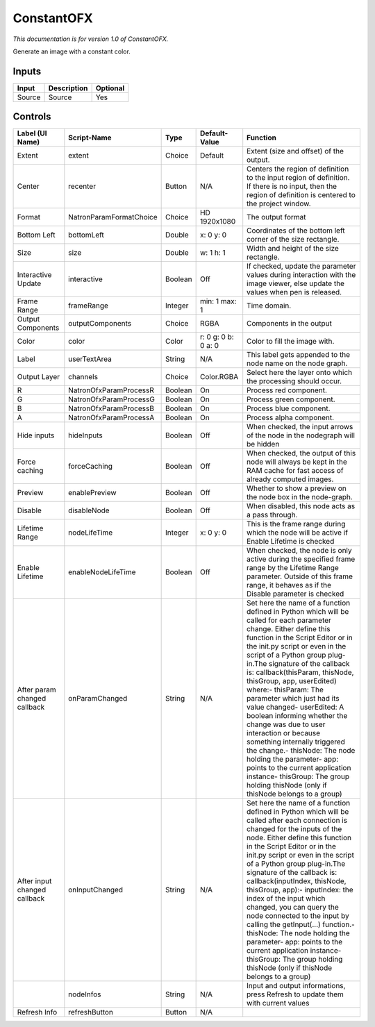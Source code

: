 .. _net.sf.openfx.ConstantPlugin:

ConstantOFX
===========

.. figure:: net.sf.openfx.ConstantPlugin.png
   :alt: 

*This documentation is for version 1.0 of ConstantOFX.*

Generate an image with a constant color.

Inputs
------

+----------+---------------+------------+
| Input    | Description   | Optional   |
+==========+===============+============+
| Source   | Source        | Yes        |
+----------+---------------+------------+

Controls
--------

+--------------------------------+---------------------------+-----------+-----------------------+-----------------------------------------------------------------------------------------------------------------------------------------------------------------------------------------------------------------------------------------------------------------------------------------------------------------------------------------------------------------------------------------------------------------------------------------------------------------------------------------------------------------------------------------------------------------------------------------------------------------------------------------------------------------------------------------------------------+
| Label (UI Name)                | Script-Name               | Type      | Default-Value         | Function                                                                                                                                                                                                                                                                                                                                                                                                                                                                                                                                                                                                                                                                                                  |
+================================+===========================+===========+=======================+===========================================================================================================================================================================================================================================================================================================================================================================================================================================================================================================================================================================================================================================================================================================+
| Extent                         | extent                    | Choice    | Default               | Extent (size and offset) of the output.                                                                                                                                                                                                                                                                                                                                                                                                                                                                                                                                                                                                                                                                   |
+--------------------------------+---------------------------+-----------+-----------------------+-----------------------------------------------------------------------------------------------------------------------------------------------------------------------------------------------------------------------------------------------------------------------------------------------------------------------------------------------------------------------------------------------------------------------------------------------------------------------------------------------------------------------------------------------------------------------------------------------------------------------------------------------------------------------------------------------------------+
| Center                         | recenter                  | Button    | N/A                   | Centers the region of definition to the input region of definition. If there is no input, then the region of definition is centered to the project window.                                                                                                                                                                                                                                                                                                                                                                                                                                                                                                                                                |
+--------------------------------+---------------------------+-----------+-----------------------+-----------------------------------------------------------------------------------------------------------------------------------------------------------------------------------------------------------------------------------------------------------------------------------------------------------------------------------------------------------------------------------------------------------------------------------------------------------------------------------------------------------------------------------------------------------------------------------------------------------------------------------------------------------------------------------------------------------+
| Format                         | NatronParamFormatChoice   | Choice    | HD 1920x1080          | The output format                                                                                                                                                                                                                                                                                                                                                                                                                                                                                                                                                                                                                                                                                         |
+--------------------------------+---------------------------+-----------+-----------------------+-----------------------------------------------------------------------------------------------------------------------------------------------------------------------------------------------------------------------------------------------------------------------------------------------------------------------------------------------------------------------------------------------------------------------------------------------------------------------------------------------------------------------------------------------------------------------------------------------------------------------------------------------------------------------------------------------------------+
| Bottom Left                    | bottomLeft                | Double    | x: 0 y: 0             | Coordinates of the bottom left corner of the size rectangle.                                                                                                                                                                                                                                                                                                                                                                                                                                                                                                                                                                                                                                              |
+--------------------------------+---------------------------+-----------+-----------------------+-----------------------------------------------------------------------------------------------------------------------------------------------------------------------------------------------------------------------------------------------------------------------------------------------------------------------------------------------------------------------------------------------------------------------------------------------------------------------------------------------------------------------------------------------------------------------------------------------------------------------------------------------------------------------------------------------------------+
| Size                           | size                      | Double    | w: 1 h: 1             | Width and height of the size rectangle.                                                                                                                                                                                                                                                                                                                                                                                                                                                                                                                                                                                                                                                                   |
+--------------------------------+---------------------------+-----------+-----------------------+-----------------------------------------------------------------------------------------------------------------------------------------------------------------------------------------------------------------------------------------------------------------------------------------------------------------------------------------------------------------------------------------------------------------------------------------------------------------------------------------------------------------------------------------------------------------------------------------------------------------------------------------------------------------------------------------------------------+
| Interactive Update             | interactive               | Boolean   | Off                   | If checked, update the parameter values during interaction with the image viewer, else update the values when pen is released.                                                                                                                                                                                                                                                                                                                                                                                                                                                                                                                                                                            |
+--------------------------------+---------------------------+-----------+-----------------------+-----------------------------------------------------------------------------------------------------------------------------------------------------------------------------------------------------------------------------------------------------------------------------------------------------------------------------------------------------------------------------------------------------------------------------------------------------------------------------------------------------------------------------------------------------------------------------------------------------------------------------------------------------------------------------------------------------------+
| Frame Range                    | frameRange                | Integer   | min: 1 max: 1         | Time domain.                                                                                                                                                                                                                                                                                                                                                                                                                                                                                                                                                                                                                                                                                              |
+--------------------------------+---------------------------+-----------+-----------------------+-----------------------------------------------------------------------------------------------------------------------------------------------------------------------------------------------------------------------------------------------------------------------------------------------------------------------------------------------------------------------------------------------------------------------------------------------------------------------------------------------------------------------------------------------------------------------------------------------------------------------------------------------------------------------------------------------------------+
| Output Components              | outputComponents          | Choice    | RGBA                  | Components in the output                                                                                                                                                                                                                                                                                                                                                                                                                                                                                                                                                                                                                                                                                  |
+--------------------------------+---------------------------+-----------+-----------------------+-----------------------------------------------------------------------------------------------------------------------------------------------------------------------------------------------------------------------------------------------------------------------------------------------------------------------------------------------------------------------------------------------------------------------------------------------------------------------------------------------------------------------------------------------------------------------------------------------------------------------------------------------------------------------------------------------------------+
| Color                          | color                     | Color     | r: 0 g: 0 b: 0 a: 0   | Color to fill the image with.                                                                                                                                                                                                                                                                                                                                                                                                                                                                                                                                                                                                                                                                             |
+--------------------------------+---------------------------+-----------+-----------------------+-----------------------------------------------------------------------------------------------------------------------------------------------------------------------------------------------------------------------------------------------------------------------------------------------------------------------------------------------------------------------------------------------------------------------------------------------------------------------------------------------------------------------------------------------------------------------------------------------------------------------------------------------------------------------------------------------------------+
| Label                          | userTextArea              | String    | N/A                   | This label gets appended to the node name on the node graph.                                                                                                                                                                                                                                                                                                                                                                                                                                                                                                                                                                                                                                              |
+--------------------------------+---------------------------+-----------+-----------------------+-----------------------------------------------------------------------------------------------------------------------------------------------------------------------------------------------------------------------------------------------------------------------------------------------------------------------------------------------------------------------------------------------------------------------------------------------------------------------------------------------------------------------------------------------------------------------------------------------------------------------------------------------------------------------------------------------------------+
| Output Layer                   | channels                  | Choice    | Color.RGBA            | Select here the layer onto which the processing should occur.                                                                                                                                                                                                                                                                                                                                                                                                                                                                                                                                                                                                                                             |
+--------------------------------+---------------------------+-----------+-----------------------+-----------------------------------------------------------------------------------------------------------------------------------------------------------------------------------------------------------------------------------------------------------------------------------------------------------------------------------------------------------------------------------------------------------------------------------------------------------------------------------------------------------------------------------------------------------------------------------------------------------------------------------------------------------------------------------------------------------+
| R                              | NatronOfxParamProcessR    | Boolean   | On                    | Process red component.                                                                                                                                                                                                                                                                                                                                                                                                                                                                                                                                                                                                                                                                                    |
+--------------------------------+---------------------------+-----------+-----------------------+-----------------------------------------------------------------------------------------------------------------------------------------------------------------------------------------------------------------------------------------------------------------------------------------------------------------------------------------------------------------------------------------------------------------------------------------------------------------------------------------------------------------------------------------------------------------------------------------------------------------------------------------------------------------------------------------------------------+
| G                              | NatronOfxParamProcessG    | Boolean   | On                    | Process green component.                                                                                                                                                                                                                                                                                                                                                                                                                                                                                                                                                                                                                                                                                  |
+--------------------------------+---------------------------+-----------+-----------------------+-----------------------------------------------------------------------------------------------------------------------------------------------------------------------------------------------------------------------------------------------------------------------------------------------------------------------------------------------------------------------------------------------------------------------------------------------------------------------------------------------------------------------------------------------------------------------------------------------------------------------------------------------------------------------------------------------------------+
| B                              | NatronOfxParamProcessB    | Boolean   | On                    | Process blue component.                                                                                                                                                                                                                                                                                                                                                                                                                                                                                                                                                                                                                                                                                   |
+--------------------------------+---------------------------+-----------+-----------------------+-----------------------------------------------------------------------------------------------------------------------------------------------------------------------------------------------------------------------------------------------------------------------------------------------------------------------------------------------------------------------------------------------------------------------------------------------------------------------------------------------------------------------------------------------------------------------------------------------------------------------------------------------------------------------------------------------------------+
| A                              | NatronOfxParamProcessA    | Boolean   | On                    | Process alpha component.                                                                                                                                                                                                                                                                                                                                                                                                                                                                                                                                                                                                                                                                                  |
+--------------------------------+---------------------------+-----------+-----------------------+-----------------------------------------------------------------------------------------------------------------------------------------------------------------------------------------------------------------------------------------------------------------------------------------------------------------------------------------------------------------------------------------------------------------------------------------------------------------------------------------------------------------------------------------------------------------------------------------------------------------------------------------------------------------------------------------------------------+
| Hide inputs                    | hideInputs                | Boolean   | Off                   | When checked, the input arrows of the node in the nodegraph will be hidden                                                                                                                                                                                                                                                                                                                                                                                                                                                                                                                                                                                                                                |
+--------------------------------+---------------------------+-----------+-----------------------+-----------------------------------------------------------------------------------------------------------------------------------------------------------------------------------------------------------------------------------------------------------------------------------------------------------------------------------------------------------------------------------------------------------------------------------------------------------------------------------------------------------------------------------------------------------------------------------------------------------------------------------------------------------------------------------------------------------+
| Force caching                  | forceCaching              | Boolean   | Off                   | When checked, the output of this node will always be kept in the RAM cache for fast access of already computed images.                                                                                                                                                                                                                                                                                                                                                                                                                                                                                                                                                                                    |
+--------------------------------+---------------------------+-----------+-----------------------+-----------------------------------------------------------------------------------------------------------------------------------------------------------------------------------------------------------------------------------------------------------------------------------------------------------------------------------------------------------------------------------------------------------------------------------------------------------------------------------------------------------------------------------------------------------------------------------------------------------------------------------------------------------------------------------------------------------+
| Preview                        | enablePreview             | Boolean   | Off                   | Whether to show a preview on the node box in the node-graph.                                                                                                                                                                                                                                                                                                                                                                                                                                                                                                                                                                                                                                              |
+--------------------------------+---------------------------+-----------+-----------------------+-----------------------------------------------------------------------------------------------------------------------------------------------------------------------------------------------------------------------------------------------------------------------------------------------------------------------------------------------------------------------------------------------------------------------------------------------------------------------------------------------------------------------------------------------------------------------------------------------------------------------------------------------------------------------------------------------------------+
| Disable                        | disableNode               | Boolean   | Off                   | When disabled, this node acts as a pass through.                                                                                                                                                                                                                                                                                                                                                                                                                                                                                                                                                                                                                                                          |
+--------------------------------+---------------------------+-----------+-----------------------+-----------------------------------------------------------------------------------------------------------------------------------------------------------------------------------------------------------------------------------------------------------------------------------------------------------------------------------------------------------------------------------------------------------------------------------------------------------------------------------------------------------------------------------------------------------------------------------------------------------------------------------------------------------------------------------------------------------+
| Lifetime Range                 | nodeLifeTime              | Integer   | x: 0 y: 0             | This is the frame range during which the node will be active if Enable Lifetime is checked                                                                                                                                                                                                                                                                                                                                                                                                                                                                                                                                                                                                                |
+--------------------------------+---------------------------+-----------+-----------------------+-----------------------------------------------------------------------------------------------------------------------------------------------------------------------------------------------------------------------------------------------------------------------------------------------------------------------------------------------------------------------------------------------------------------------------------------------------------------------------------------------------------------------------------------------------------------------------------------------------------------------------------------------------------------------------------------------------------+
| Enable Lifetime                | enableNodeLifeTime        | Boolean   | Off                   | When checked, the node is only active during the specified frame range by the Lifetime Range parameter. Outside of this frame range, it behaves as if the Disable parameter is checked                                                                                                                                                                                                                                                                                                                                                                                                                                                                                                                    |
+--------------------------------+---------------------------+-----------+-----------------------+-----------------------------------------------------------------------------------------------------------------------------------------------------------------------------------------------------------------------------------------------------------------------------------------------------------------------------------------------------------------------------------------------------------------------------------------------------------------------------------------------------------------------------------------------------------------------------------------------------------------------------------------------------------------------------------------------------------+
| After param changed callback   | onParamChanged            | String    | N/A                   | Set here the name of a function defined in Python which will be called for each parameter change. Either define this function in the Script Editor or in the init.py script or even in the script of a Python group plug-in.The signature of the callback is: callback(thisParam, thisNode, thisGroup, app, userEdited) where:- thisParam: The parameter which just had its value changed- userEdited: A boolean informing whether the change was due to user interaction or because something internally triggered the change.- thisNode: The node holding the parameter- app: points to the current application instance- thisGroup: The group holding thisNode (only if thisNode belongs to a group)   |
+--------------------------------+---------------------------+-----------+-----------------------+-----------------------------------------------------------------------------------------------------------------------------------------------------------------------------------------------------------------------------------------------------------------------------------------------------------------------------------------------------------------------------------------------------------------------------------------------------------------------------------------------------------------------------------------------------------------------------------------------------------------------------------------------------------------------------------------------------------+
| After input changed callback   | onInputChanged            | String    | N/A                   | Set here the name of a function defined in Python which will be called after each connection is changed for the inputs of the node. Either define this function in the Script Editor or in the init.py script or even in the script of a Python group plug-in.The signature of the callback is: callback(inputIndex, thisNode, thisGroup, app):- inputIndex: the index of the input which changed, you can query the node connected to the input by calling the getInput(...) function.- thisNode: The node holding the parameter- app: points to the current application instance- thisGroup: The group holding thisNode (only if thisNode belongs to a group)                                           |
+--------------------------------+---------------------------+-----------+-----------------------+-----------------------------------------------------------------------------------------------------------------------------------------------------------------------------------------------------------------------------------------------------------------------------------------------------------------------------------------------------------------------------------------------------------------------------------------------------------------------------------------------------------------------------------------------------------------------------------------------------------------------------------------------------------------------------------------------------------+
|                                | nodeInfos                 | String    | N/A                   | Input and output informations, press Refresh to update them with current values                                                                                                                                                                                                                                                                                                                                                                                                                                                                                                                                                                                                                           |
+--------------------------------+---------------------------+-----------+-----------------------+-----------------------------------------------------------------------------------------------------------------------------------------------------------------------------------------------------------------------------------------------------------------------------------------------------------------------------------------------------------------------------------------------------------------------------------------------------------------------------------------------------------------------------------------------------------------------------------------------------------------------------------------------------------------------------------------------------------+
| Refresh Info                   | refreshButton             | Button    | N/A                   |                                                                                                                                                                                                                                                                                                                                                                                                                                                                                                                                                                                                                                                                                                           |
+--------------------------------+---------------------------+-----------+-----------------------+-----------------------------------------------------------------------------------------------------------------------------------------------------------------------------------------------------------------------------------------------------------------------------------------------------------------------------------------------------------------------------------------------------------------------------------------------------------------------------------------------------------------------------------------------------------------------------------------------------------------------------------------------------------------------------------------------------------+
